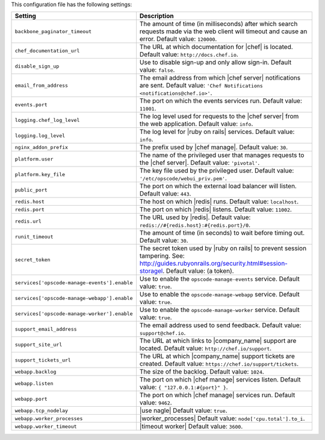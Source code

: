 .. The contents of this file are included in multiple topics.
.. This file should not be changed in a way that hinders its ability to appear in multiple documentation sets.

This configuration file has the following settings:

.. list-table::
   :widths: 200 300
   :header-rows: 1

   * - Setting
     - Description
   * - ``backbone_paginator_timeout``
     - The amount of time (in milliseconds) after which search requests made via the web client will timeout and cause an error. Default value: ``120000``.
   * - ``chef_documentation_url``
     - The URL at which documentation for |chef| is located. Default value: ``http://docs.chef.io``.
   * - ``disable_sign_up``
     - Use to disable sign-up and only allow sign-in. Default value: ``false``.
   * - ``email_from_address``
     - The email address from which |chef server| notifications are sent. Default value: ``'Chef Notifications <notifications@chef.io>'``.
   * - ``events.port``
     - The port on which the events services run. Default value: ``11001``.
   * - ``logging.chef_log_level``
     - The log level used for requests to the |chef server| from the web application. Default value: ``info``.
   * - ``logging.log_level``
     - The log level for |ruby on rails| services. Default value: ``info``.
   * - ``nginx_addon_prefix``
     - The prefix used by |chef manage|. Default value: ``30``.
   * - ``platform.user``
     - The name of the privileged user that manages requests to the |chef server|. Default value: ``'pivotal'``.
   * - ``platform.key_file``
     - The key file used by the privileged user. Default value: ``'/etc/opscode/webui_priv.pem'``.
   * - ``public_port``
     - The port on which the external load balancer will listen. Default value: ``443``.
   * - ``redis.host``
     - The host on which |redis| runs. Default value: ``localhost``.
   * - ``redis.port``
     - The port on which |redis| listens. Default value: ``11002``.
   * - ``redis.url``
     - The URL used by |redis|. Default value: ``redis://#{redis.host}:#{redis.port}/0``.
   * - ``runit_timeout``
     - The amount of time (in seconds) to wait before timing out. Default value: ``30``.
   * - ``secret_token``
     - The secret token used by |ruby on rails| to prevent session tampering. See: http://guides.rubyonrails.org/security.html#session-storagel. Default value: (a token).
   * - ``services['opscode-manage-events'].enable``
     - Use to enable the ``opscode-manage-events`` service. Default value: ``true``.
   * - ``services['opscode-manage-webapp'].enable``
     - Use to enable the ``opscode-manage-webapp`` service. Default value: ``true``.
   * - ``services['opscode-manage-worker'].enable``
     - Use to enable the ``opscode-manage-worker`` service. Default value: ``true``.
   * - ``support_email_address``
     - The email address used to send feedback. Default value: ``support@chef.io``.
   * - ``support_site_url``
     - The URL at which links to |company_name| support are located. Default value: ``http://chef.io/support``.
   * - ``support_tickets_url``
     - The URL at which |company_name| support tickets are created. Default value: ``https://chef.io/support/tickets``.
   * - ``webapp.backlog``
     - The size of the backlog. Default value: ``1024``.
   * - ``webapp.listen``
     - The port on which |chef manage| services listen. Default value: ``{ "127.0.0.1:#{port}" }``.
   * - ``webapp.port``
     - The port on which |chef manage| services run. Default value: ``9462``.
   * - ``webapp.tcp_nodelay``
     - |use nagle| Default value: ``true``.
   * - ``webapp.worker_processes``
     - |worker_processes| Default value: ``node['cpu.total'].to_i``.
   * - ``webapp.worker_timeout``
     - |timeout worker| Default value: ``3600``.





